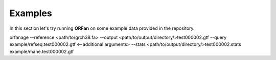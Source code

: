 .. _examples:

Examples
======================

In this section let's try running **ORFan** on some example data provided in the repository.

orfanage --reference <path/to/grch38.fa> --output <path/to/output/directory/>test000002.gtf --query example/refseq.test000002.gtf <--additional arguments> --stats <path/to/output/directory/>test000002.stats example/mane.test000002.gtf
